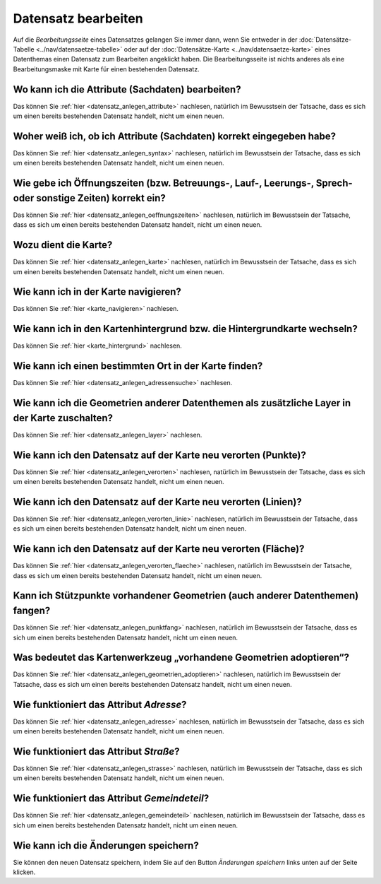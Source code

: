 .. index:: Datensatz bearbeiten

Datensatz bearbeiten
====================

Auf die *Bearbeitungsseite* eines Datensatzes gelangen Sie immer dann, wenn Sie entweder in der :doc:`Datensätze-Tabelle <../nav/datensaetze-tabelle>` oder auf der :doc:`Datensätze-Karte <../nav/datensaetze-karte>` eines Datenthemas einen Datensatz zum Bearbeiten angeklickt haben. Die Bearbeitungsseite ist nichts anderes als eine Bearbeitungsmaske mit Karte für einen bestehenden Datensatz.

.. _datensatz_bearbeiten_attribute:

Wo kann ich die Attribute (Sachdaten) bearbeiten?
-------------------------------------------------

Das können Sie :ref:`hier <datensatz_anlegen_attribute>` nachlesen, natürlich im Bewusstsein der Tatsache, dass es sich um einen bereits bestehenden Datensatz handelt, nicht um einen neuen.

.. _datensatz_bearbeiten_syntax:

Woher weiß ich, ob ich Attribute (Sachdaten) korrekt eingegeben habe?
---------------------------------------------------------------------

Das können Sie :ref:`hier <datensatz_anlegen_syntax>` nachlesen, natürlich im Bewusstsein der Tatsache, dass es sich um einen bereits bestehenden Datensatz handelt, nicht um einen neuen.

.. _datensatz_bearbeiten_oeffnungszeiten:

Wie gebe ich Öffnungszeiten (bzw. Betreuungs-, Lauf-, Leerungs-, Sprech- oder sonstige Zeiten) korrekt ein?
-----------------------------------------------------------------------------------------------------------

Das können Sie :ref:`hier <datensatz_anlegen_oeffnungszeiten>` nachlesen, natürlich im Bewusstsein der Tatsache, dass es sich um einen bereits bestehenden Datensatz handelt, nicht um einen neuen.

.. _datensatz_bearbeiten_karte:

Wozu dient die Karte?
---------------------

Das können Sie :ref:`hier <datensatz_anlegen_karte>` nachlesen, natürlich im Bewusstsein der Tatsache, dass es sich um einen bereits bestehenden Datensatz handelt, nicht um einen neuen.

.. _datensatz_bearbeiten_karte_navigieren:

Wie kann ich in der Karte navigieren?
-------------------------------------

Das können Sie :ref:`hier <karte_navigieren>` nachlesen.

.. _datensatz_bearbeiten_karte_hintergrund:

Wie kann ich in den Kartenhintergrund bzw. die Hintergrundkarte wechseln?
-------------------------------------------------------------------------

Das können Sie :ref:`hier <karte_hintergrund>` nachlesen.

.. _datensatz_bearbeiten_adressensuche:

Wie kann ich einen bestimmten Ort in der Karte finden?
------------------------------------------------------

Das können Sie :ref:`hier <datensatz_anlegen_adressensuche>` nachlesen.

.. _datensatz_bearbeiten_layer:

Wie kann ich die Geometrien anderer Datenthemen als zusätzliche Layer in der Karte zuschalten?
----------------------------------------------------------------------------------------------

Das können Sie :ref:`hier <datensatz_anlegen_layer>` nachlesen.

.. _datensatz_bearbeiten_verorten:

Wie kann ich den Datensatz auf der Karte neu verorten (Punkte)?
---------------------------------------------------------------

Das können Sie :ref:`hier <datensatz_anlegen_verorten>` nachlesen, natürlich im Bewusstsein der Tatsache, dass es sich um einen bereits bestehenden Datensatz handelt, nicht um einen neuen.

.. _datensatz_bearbeiten_verorten_linie:

Wie kann ich den Datensatz auf der Karte neu verorten (Linien)?
---------------------------------------------------------------

Das können Sie :ref:`hier <datensatz_anlegen_verorten_linie>` nachlesen, natürlich im Bewusstsein der Tatsache, dass es sich um einen bereits bestehenden Datensatz handelt, nicht um einen neuen.

.. _datensatz_bearbeiten_verorten_flaeche:

Wie kann ich den Datensatz auf der Karte neu verorten (Fläche)?
---------------------------------------------------------------

Das können Sie :ref:`hier <datensatz_anlegen_verorten_flaeche>` nachlesen, natürlich im Bewusstsein der Tatsache, dass es sich um einen bereits bestehenden Datensatz handelt, nicht um einen neuen.

.. _datensatz_bearbeiten_punktfang:

Kann ich Stützpunkte vorhandener Geometrien (auch anderer Datenthemen) fangen?
------------------------------------------------------------------------------

Das können Sie :ref:`hier <datensatz_anlegen_punktfang>` nachlesen, natürlich im Bewusstsein der Tatsache, dass es sich um einen bereits bestehenden Datensatz handelt, nicht um einen neuen.

.. _datensatz_bearbeiten_geometrien_adoptieren:

Was bedeutet das Kartenwerkzeug „vorhandene Geometrien adoptieren“?
-------------------------------------------------------------------

Das können Sie :ref:`hier <datensatz_anlegen_geometrien_adoptieren>` nachlesen, natürlich im Bewusstsein der Tatsache, dass es sich um einen bereits bestehenden Datensatz handelt, nicht um einen neuen.

.. _datensatz_bearbeiten_adresse:

Wie funktioniert das Attribut *Adresse*?
----------------------------------------

Das können Sie :ref:`hier <datensatz_anlegen_adresse>` nachlesen, natürlich im Bewusstsein der Tatsache, dass es sich um einen bereits bestehenden Datensatz handelt, nicht um einen neuen.

.. _datensatz_bearbeiten_strasse:

Wie funktioniert das Attribut *Straße*?
---------------------------------------

Das können Sie :ref:`hier <datensatz_anlegen_strasse>` nachlesen, natürlich im Bewusstsein der Tatsache, dass es sich um einen bereits bestehenden Datensatz handelt, nicht um einen neuen.

.. _datensatz_bearbeiten_gemeindeteil:

Wie funktioniert das Attribut *Gemeindeteil*?
---------------------------------------------

Das können Sie :ref:`hier <datensatz_anlegen_gemeindeteil>` nachlesen, natürlich im Bewusstsein der Tatsache, dass es sich um einen bereits bestehenden Datensatz handelt, nicht um einen neuen.

.. _datensatz_bearbeiten_speichern:

Wie kann ich die Änderungen speichern?
--------------------------------------

Sie können den neuen Datensatz speichern, indem Sie auf den Button *Änderungen speichern* links unten auf der Seite klicken.
